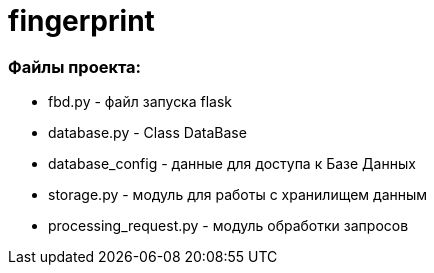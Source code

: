 = fingerprint
:idprefix: slide_
:revealjs_theme: white
:revealjs_hash: true

=== Файлы проекта:

* fbd.py - файл запуска  flask

* database.py - Class DataBase
* database_config - данные для доступа к Базе Данных

* storage.py - модуль для работы с хранилищем данным 

* processing_request.py - модуль обработки запросов 
